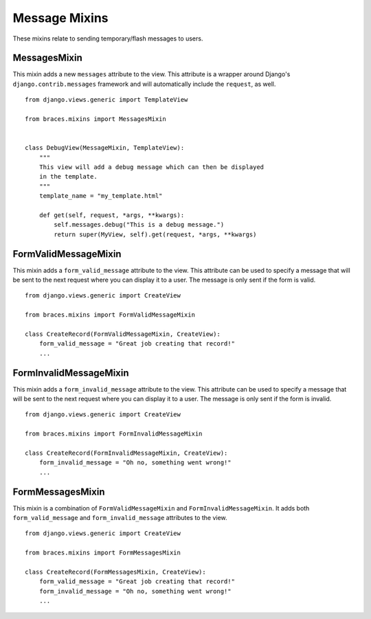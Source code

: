 Message Mixins
==============

These mixins relate to sending temporary/flash messages to users.

.. _MessagesMixin:

MessagesMixin
-------------

.. versionadded:: 2.0

This mixin adds a new ``messages`` attribute to the view. This attribute
is a wrapper around Django's ``django.contrib.messages`` framework and
will automatically include the ``request``, as well.

::

    from django.views.generic import TemplateView

    from braces.mixins import MessagesMixin


    class DebugView(MessageMixin, TemplateView):
        """
        This view will add a debug message which can then be displayed
        in the template.
        """
        template_name = "my_template.html"

        def get(self, request, *args, **kwargs):
            self.messages.debug("This is a debug message.")
            return super(MyView, self).get(request, *args, **kwargs)


.. _FormValidMessageMixin:

FormValidMessageMixin
---------------------

This mixin adds a ``form_valid_message`` attribute to the view. This
attribute can be used to specify a message that will be sent to the
next request where you can display it to a user. The message is only sent
if the form is valid.

::

    from django.views.generic import CreateView

    from braces.mixins import FormValidMessageMixin

    class CreateRecord(FormValidMessageMixin, CreateView):
        form_valid_message = "Great job creating that record!"
        ...


.. _FormInvalidMessageMixin:

FormInvalidMessageMixin
-----------------------

This mixin adds a ``form_invalid_message`` attribute to the view. This
attribute can be used to specify a message that will be sent to the
next request where you can display it to a user. The message is only sent
if the form is invalid.

::

    from django.views.generic import CreateView

    from braces.mixins import FormInvalidMessageMixin

    class CreateRecord(FormInvalidMessageMixin, CreateView):
        form_invalid_message = "Oh no, something went wrong!"
        ...


.. _FormMessagesMixin:

FormMessagesMixin
-----------------

This mixin is a combination of ``FormValidMessageMixin`` and
``FormInvalidMessageMixin``. It adds both ``form_valid_message`` and
``form_invalid_message`` attributes to the view.

::

    from django.views.generic import CreateView

    from braces.mixins import FormMessagesMixin

    class CreateRecord(FormMessagesMixin, CreateView):
        form_valid_message = "Great job creating that record!"
        form_invalid_message = "Oh no, something went wrong!"
        ...
